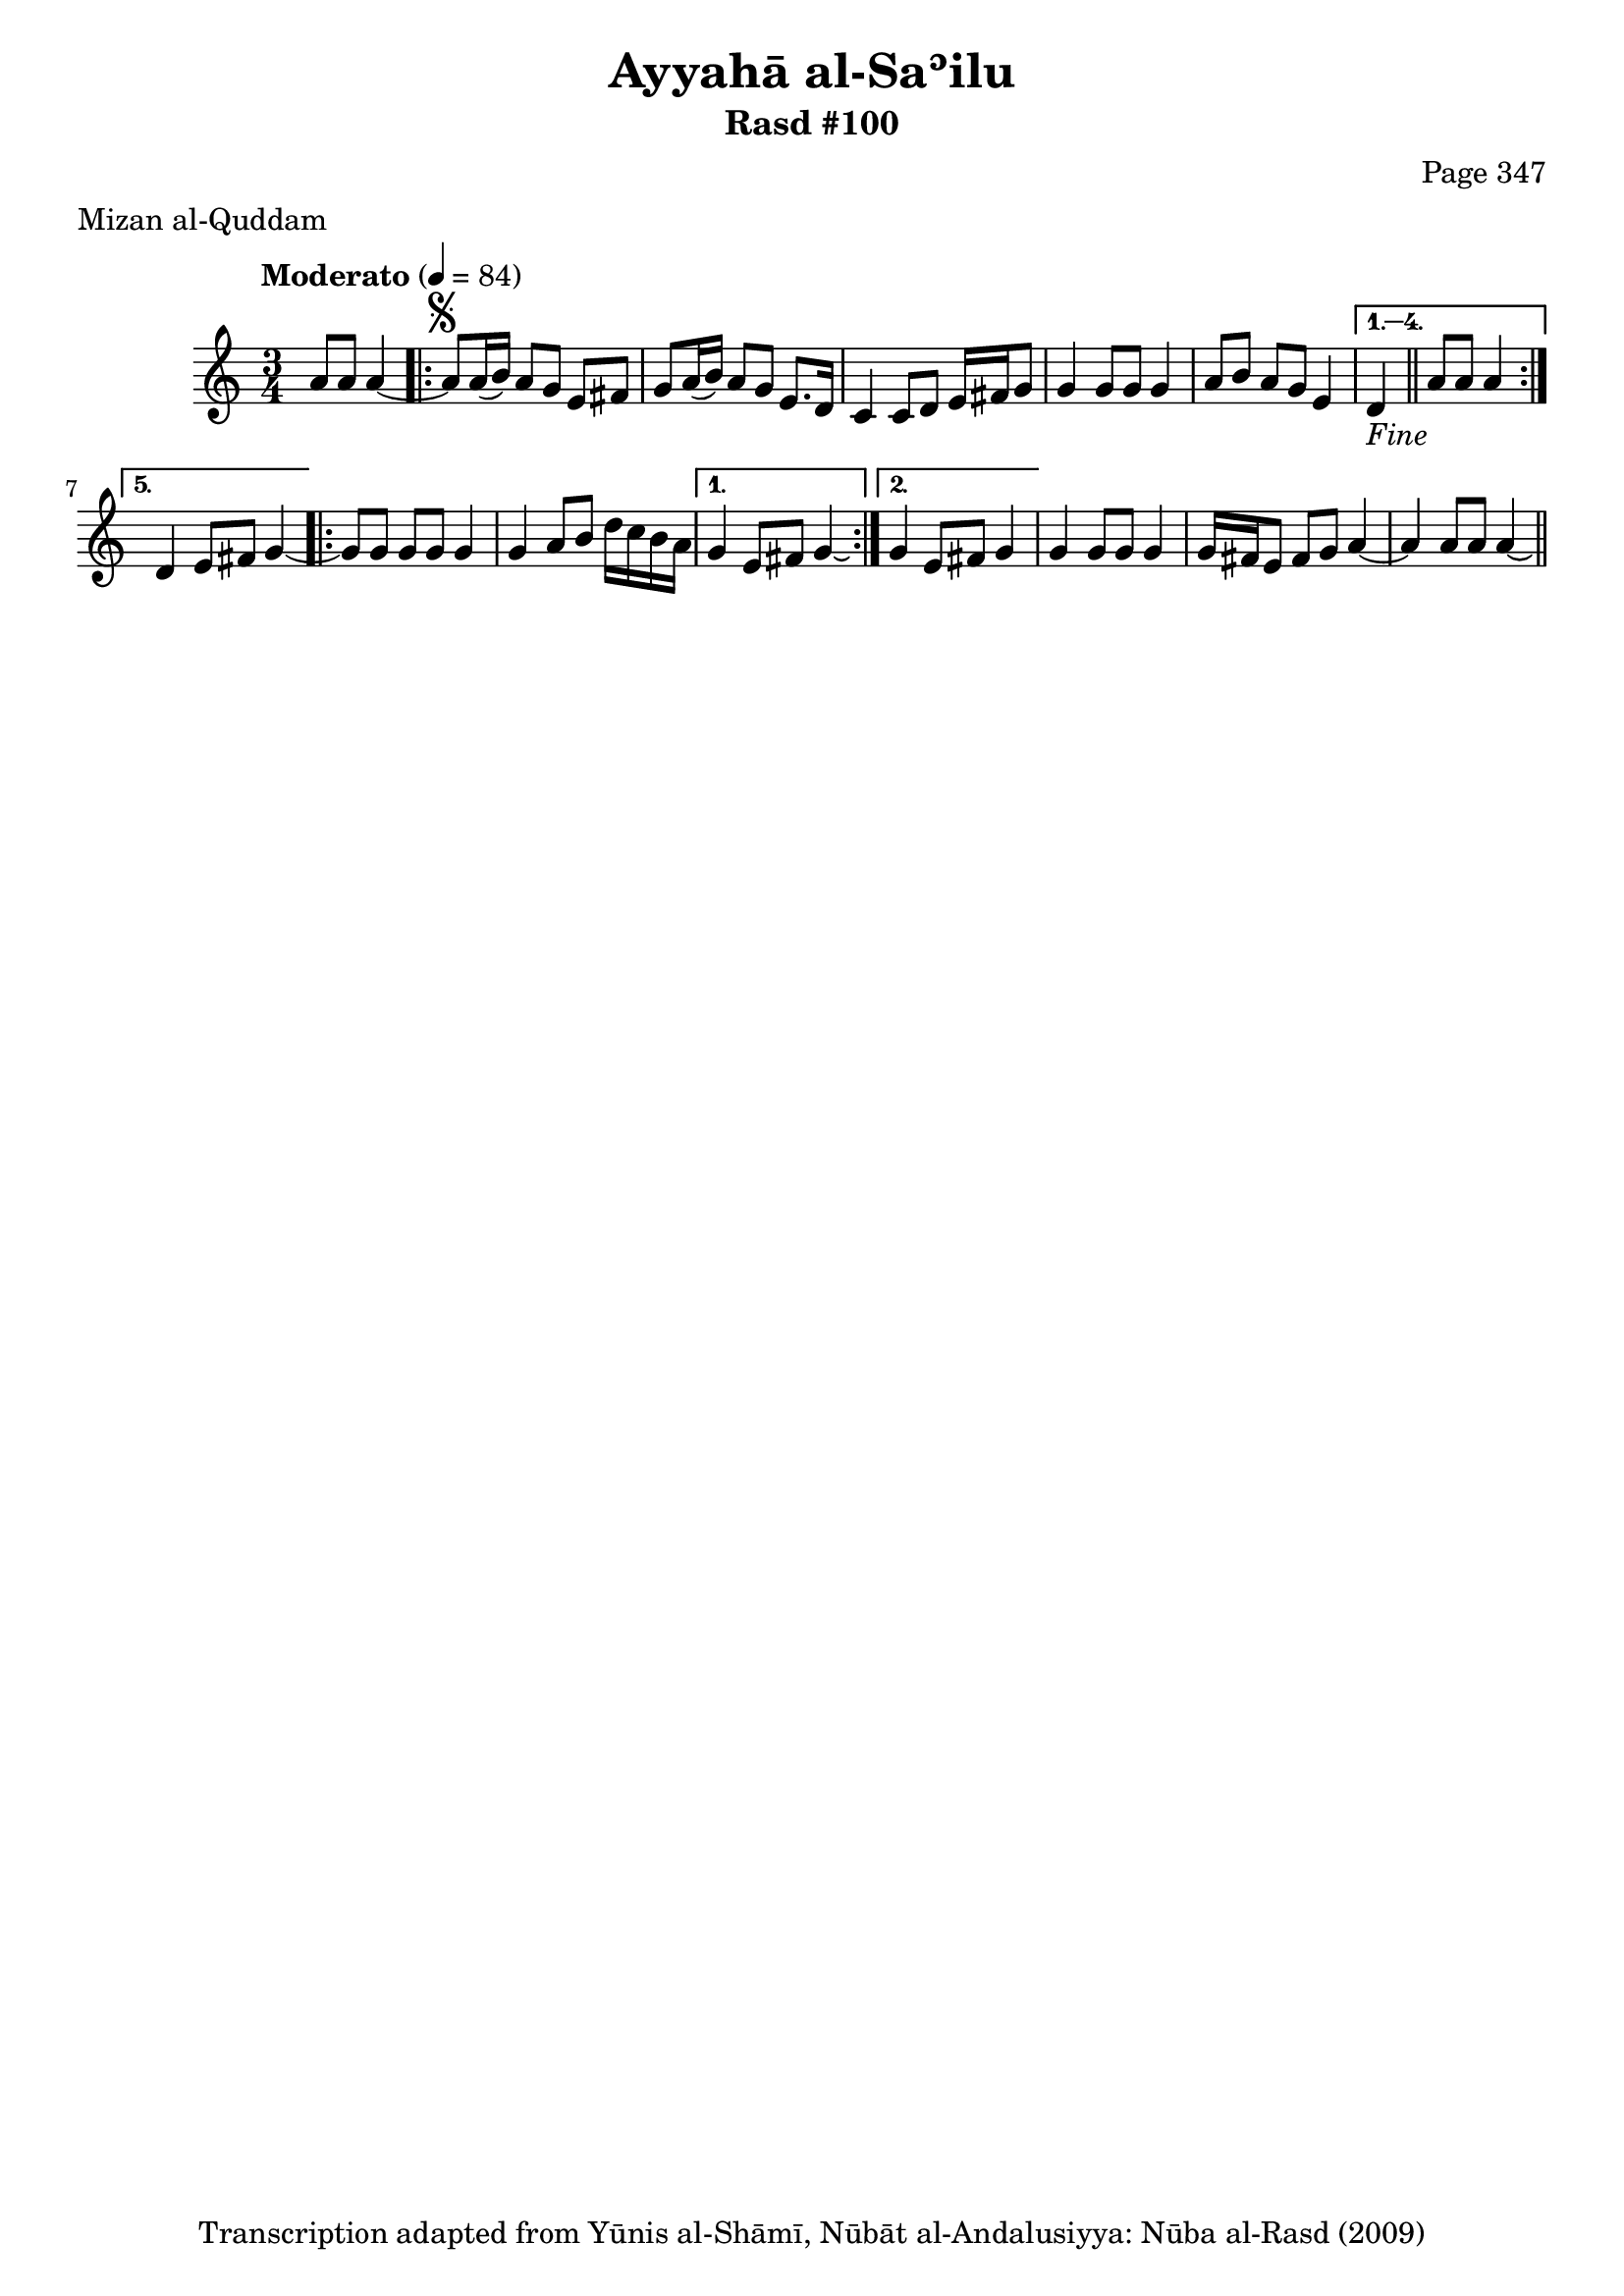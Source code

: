 \version "2.18.2"

\header {
	title = "Ayyahā al-Saʾilu"
	subtitle = "Rasd #100"
	composer = "Page 347"
	meter = "Mizan al-Quddam"
	copyright = "Transcription adapted from Yūnis al-Shāmī, Nūbāt al-Andalusiyya: Nūba al-Rasd (2009)"
	tagline = ""
}

% VARIABLES

db = \bar "!"
dc = \markup { \right-align { \italic { "D.C. al Fine" } } }
ds = \markup { \right-align { \italic { "D.S. al Fine" } } }
dsalcoda = \markup { \right-align { \italic { "D.S. al Coda" } } }
dcalcoda = \markup { \right-align { \italic { "D.C. al Coda" } } }
fine = \markup { \italic { "Fine" } }
incomplete = \markup { \right-align "Incomplete: missing pages in scan. Following number is likely also missing" }
continue = \markup { \center-align "Continue..." }
segno = \markup { \musicglyph #"scripts.segno" }
coda = \markup { \musicglyph #"scripts.coda" }
error = \markup { { "Wrong number of beats in score" } }
repeaterror = \markup { { "Score appears to be missing repeat" } }
accidentalerror = \markup { { "Unclear accidentals" } }


% TRANSCRIPTION

\relative d' {
	\clef "treble"
	\key c \major
	\time 3/4
		\set Timing.beamExceptions = #'()
		\set Timing.baseMoment = #(ly:make-moment 1/4)
		\set Timing.beatStructure = #'(1 1 1)
	\tempo "Moderato" 4 = 84

	\partial 2

	a'8 a a4~ |

	\repeat volta 5 {
		a8^\segno a16( b) a8 g e fis |
		g a16( b) a8 g e8. d16 |
		c4 c8 d e16 fis g8 |
		g4 g8 g g4 |
		a8 b a g e4 |
	}

	\alternative {
		{
			d4-\fine \bar "||" a'8 a a4 |
		}
		{
			d,4 e8 fis g4~ |
		}
	}

	\repeat volta 2 {
		g8 g g g g4 |
		g4 a8 b d16 c b a |
	}

	\alternative {
		{
			g4 e8 fis g4\laissezVibrer |
		}
		{
			g4 e8 fis g4 |
		}
	}

	g4 g8 g g4 |
	g16 fis e8 fis g a4~ |
	a a8 a a4\laissezVibrer \ds \bar "||"

}
